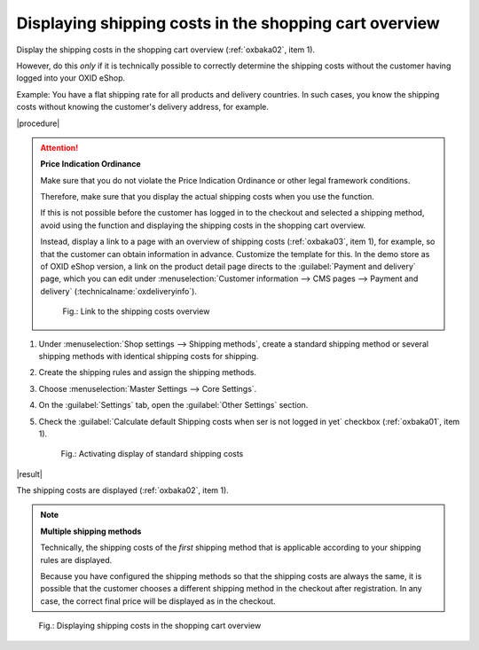 Displaying shipping costs in the shopping cart overview
=======================================================

Display the shipping costs in the shopping cart overview (:ref:`oxbaka02`, item 1).

However, do this :emphasis:`only` if it is technically possible to correctly determine the shipping costs without the customer having logged into your OXID eShop.

Example: You have a flat shipping rate for all products and delivery countries. In such cases, you know the shipping costs without knowing the customer's delivery address, for example.

|procedure|

.. attention::

   **Price Indication Ordinance**

   Make sure that you do not violate the Price Indication Ordinance or other legal framework conditions.

   Therefore, make sure that you display the actual shipping costs when you use the function.

   If this is not possible before the customer has logged in to the checkout and selected a shipping method, avoid using the function and displaying the shipping costs in the shopping cart overview.

   Instead, display a link to a page with an overview of shipping costs (:ref:`oxbaka03`, item 1), for example, so that the customer can obtain information in advance. Customize the template for this. In the demo store as of OXID eShop version, a link on the product detail page directs to the :guilabel:`Payment and delivery` page, which you can edit under :menuselection:`Customer information --> CMS pages --> Payment and delivery` (:technicalname:`oxdeliveryinfo`).

   .. _oxbaka03:

   .. figure:: /media/screenshots/oxbaka03.png
      :alt: Link to the shipping costs overview
      :width: 650
      :class: with-shadow

      Fig.: Link to the shipping costs overview

1. Under :menuselection:`Shop settings --> Shipping methods`, create a standard shipping method or several shipping methods with identical shipping costs for shipping.
#. Create the shipping rules and assign the shipping methods.
#. Choose :menuselection:`Master Settings --> Core Settings`.
#. On the :guilabel:`Settings` tab, open the :guilabel:`Other Settings` section.
#. Check the :guilabel:`Calculate default Shipping costs when ser is not logged in yet` checkbox (:ref:`oxbaka01`, item 1).

   .. _oxbaka01:

   .. figure:: /media/screenshots/oxbaka01.png
      :alt: Activating display of standard shipping costs
      :width: 650
      :class: with-shadow

      Fig.: Activating display of standard shipping costs

|result|

The shipping costs are displayed (:ref:`oxbaka02`, item 1).

.. note::

   **Multiple shipping methods**

   Technically, the shipping costs of the :emphasis:`first` shipping method that is applicable according to your shipping rules are displayed.

   Because you have configured the shipping methods so that the shipping costs are always the same, it is possible that the customer chooses a different shipping method in the checkout after registration. In any case, the correct final price will be displayed as in the checkout.

.. _oxbaka02:

.. figure:: /media/screenshots/oxbaka02.png
   :alt: Displaying shipping costs in the shopping cart overview
   :width: 650
   :class: with-shadow

   Fig.: Displaying shipping costs in the shopping cart overview


.. Intern: oxbaka, Status: